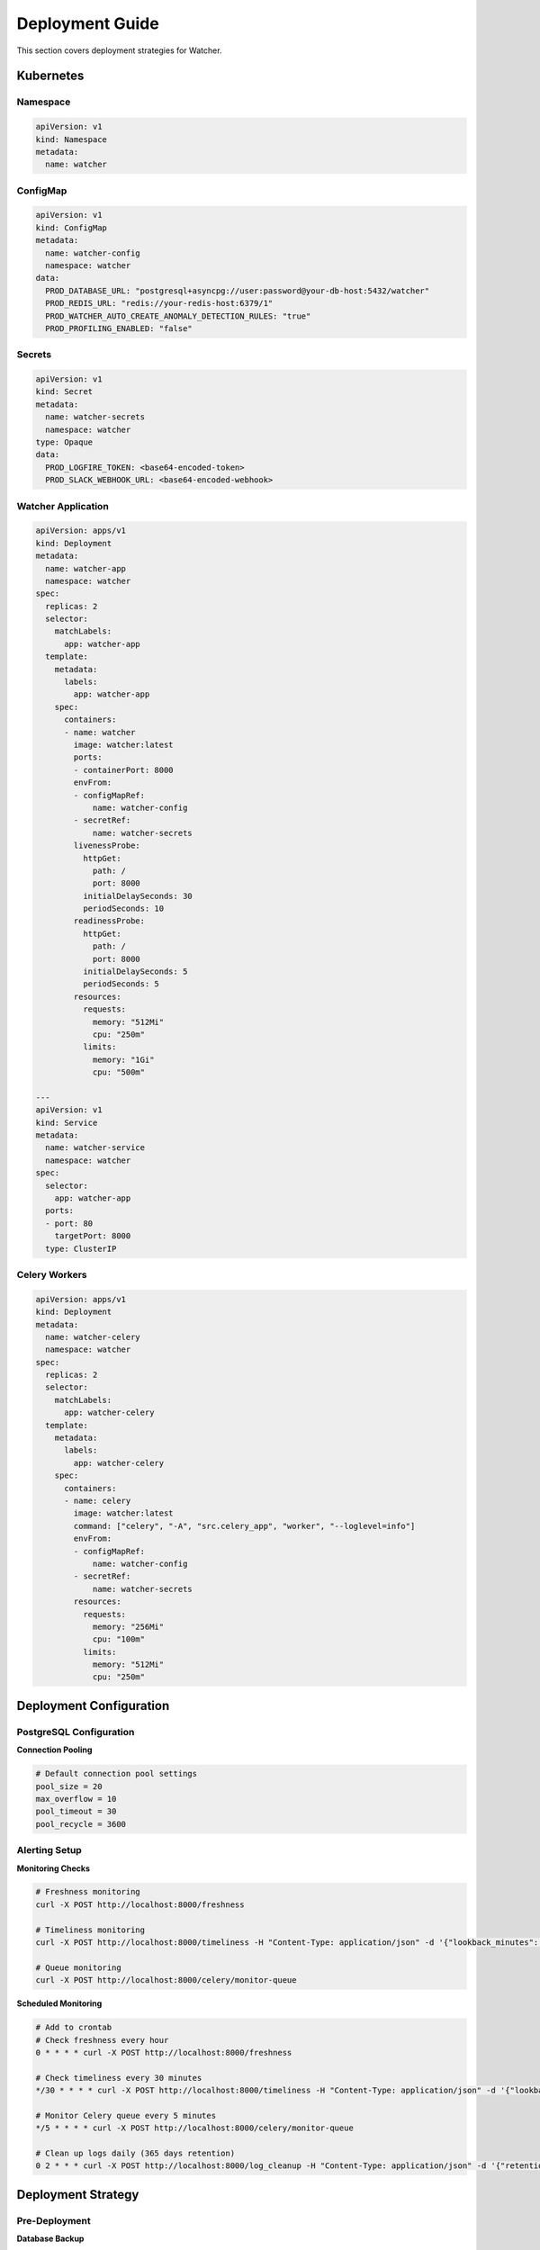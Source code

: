 Deployment Guide
=================

This section covers deployment strategies for Watcher.
   
Kubernetes
----------

Namespace
~~~~~~~~~

.. code-block:: yaml

   apiVersion: v1
   kind: Namespace
   metadata:
     name: watcher


ConfigMap
~~~~~~~~~

.. code-block:: yaml

   apiVersion: v1
   kind: ConfigMap
   metadata:
     name: watcher-config
     namespace: watcher
   data:
     PROD_DATABASE_URL: "postgresql+asyncpg://user:password@your-db-host:5432/watcher"
     PROD_REDIS_URL: "redis://your-redis-host:6379/1"
     PROD_WATCHER_AUTO_CREATE_ANOMALY_DETECTION_RULES: "true"
     PROD_PROFILING_ENABLED: "false"

Secrets
~~~~~~~

.. code-block:: yaml

   apiVersion: v1
   kind: Secret
   metadata:
     name: watcher-secrets
     namespace: watcher
   type: Opaque
   data:
     PROD_LOGFIRE_TOKEN: <base64-encoded-token>
     PROD_SLACK_WEBHOOK_URL: <base64-encoded-webhook>

Watcher Application
~~~~~~~~~~~~~~~~~~~

.. code-block:: yaml

   apiVersion: apps/v1
   kind: Deployment
   metadata:
     name: watcher-app
     namespace: watcher
   spec:
     replicas: 2
     selector:
       matchLabels:
         app: watcher-app
     template:
       metadata:
         labels:
           app: watcher-app
       spec:
         containers:
         - name: watcher
           image: watcher:latest
           ports:
           - containerPort: 8000
           envFrom:
           - configMapRef:
               name: watcher-config
           - secretRef:
               name: watcher-secrets
           livenessProbe:
             httpGet:
               path: /
               port: 8000
             initialDelaySeconds: 30
             periodSeconds: 10
           readinessProbe:
             httpGet:
               path: /
               port: 8000
             initialDelaySeconds: 5
             periodSeconds: 5
           resources:
             requests:
               memory: "512Mi"
               cpu: "250m"
             limits:
               memory: "1Gi"
               cpu: "500m"

   ---
   apiVersion: v1
   kind: Service
   metadata:
     name: watcher-service
     namespace: watcher
   spec:
     selector:
       app: watcher-app
     ports:
     - port: 80
       targetPort: 8000
     type: ClusterIP

Celery Workers
~~~~~~~~~~~~~~

.. code-block:: yaml

   apiVersion: apps/v1
   kind: Deployment
   metadata:
     name: watcher-celery
     namespace: watcher
   spec:
     replicas: 2
     selector:
       matchLabels:
         app: watcher-celery
     template:
       metadata:
         labels:
           app: watcher-celery
       spec:
         containers:
         - name: celery
           image: watcher:latest
           command: ["celery", "-A", "src.celery_app", "worker", "--loglevel=info"]
           envFrom:
           - configMapRef:
               name: watcher-config
           - secretRef:
               name: watcher-secrets
           resources:
             requests:
               memory: "256Mi"
               cpu: "100m"
             limits:
               memory: "512Mi"
               cpu: "250m"


Deployment Configuration
------------------------

PostgreSQL Configuration
~~~~~~~~~~~~~~~~~~~~~~~

**Connection Pooling**

.. code-block:: python

   # Default connection pool settings
   pool_size = 20
   max_overflow = 10
   pool_timeout = 30
   pool_recycle = 3600

Alerting Setup
~~~~~~~~~~~~~~

**Monitoring Checks**

.. code-block:: bash

   # Freshness monitoring
   curl -X POST http://localhost:8000/freshness
   
   # Timeliness monitoring
   curl -X POST http://localhost:8000/timeliness -H "Content-Type: application/json" -d '{"lookback_minutes": 60}'
   
   # Queue monitoring
   curl -X POST http://localhost:8000/celery/monitor-queue

**Scheduled Monitoring**

.. code-block:: bash

   # Add to crontab
   # Check freshness every hour
   0 * * * * curl -X POST http://localhost:8000/freshness
   
   # Check timeliness every 30 minutes
   */30 * * * * curl -X POST http://localhost:8000/timeliness -H "Content-Type: application/json" -d '{"lookback_minutes": 60}'
   
   # Monitor Celery queue every 5 minutes
   */5 * * * * curl -X POST http://localhost:8000/celery/monitor-queue
   
   # Clean up logs daily (365 days retention)
   0 2 * * * curl -X POST http://localhost:8000/log_cleanup -H "Content-Type: application/json" -d '{"retention_days": 365}'

Deployment Strategy
-------------------

Pre-Deployment
~~~~~~~~~~~~~~

**Database Backup**

.. code-block:: bash

   # Backup database
   pg_dump $DATABASE_URL > backup_$(date +%Y%m%d_%H%M%S).sql
   
   # Verify backup
   psql $DATABASE_URL -c "SELECT COUNT(*) FROM pipeline;"


Post-Deployment
~~~~~~~~~~~~~~~

**Verification**

.. code-block:: bash

   # Check application health
   curl http://localhost:8000
   
   # Check database connectivity
   psql $DATABASE_URL -c "SELECT 1;"
   
   # Check Redis connectivity
   redis-cli -u $REDIS_URL ping

Rollback Strategy
~~~~~~~~~~~~~~~~

**Database Rollback**

.. code-block:: bash

   # Rollback migrations
   alembic downgrade -1
   
   # Verify rollback
   alembic current
   
   # Check application
   curl http://localhost:8000

**Data Rollback**

.. code-block:: bash

   # Restore from backup
   psql $DATABASE_URL < backup.sql
   
   # Verify data
   psql $DATABASE_URL -c "SELECT COUNT(*) FROM pipeline;"

Recovery Procedures
~~~~~~~~~~~~~~~~~~~

**Database Recovery**

.. code-block:: bash

   # Restore database
   psql $DATABASE_URL < backup.sql
   
   # Verify data
   psql $DATABASE_URL -c "SELECT COUNT(*) FROM pipeline;"
   
   # Run migrations
   alembic upgrade head

Health Checks
~~~~~~~~~~~~~~

**Application Health**

.. code-block:: bash

   # Health check endpoint
   curl http://localhost:8000

**Redis Health**

.. code-block:: bash

   # Redis connectivity
   redis-cli -u $REDIS_URL ping
   
   # Redis performance
   redis-cli -u $REDIS_URL --latency
   
   # Redis memory
   redis-cli -u $REDIS_URL info memory

Production Maintenance
----------------------

Database Optimization
~~~~~~~~~~~~~~~~~~~~~~

**Query Optimization**

.. code-block:: sql

   -- Check slow queries
   SELECT query, mean_time FROM pg_stat_statements ORDER BY mean_time DESC LIMIT 10;
   
   -- Check index usage
   SELECT schemaname, tablename, indexname FROM pg_indexes;
   
   -- Analyze tables
   ANALYZE;

**Index Optimization**

.. code-block:: sql

   -- Analyze tables regularly
   ANALYZE;
   
   -- Update statistics
   UPDATE pg_stat_user_tables SET n_tup_ins = 0, n_tup_upd = 0, n_tup_del = 0;
   
   -- Vacuum tables
   VACUUM ANALYZE;

Redis Optimization
~~~~~~~~~~~~~~~~~~

**Performance Monitoring**

.. code-block:: bash

   # Monitor Redis performance
   redis-cli --latency
   
   # Check memory usage
   redis-cli info memory
   
   # Monitor operations
   redis-cli monitor

**Performance Tuning**

.. code-block:: bash

   # Check Redis performance
   redis-cli --latency
   
   # Monitor memory usage
   redis-cli info memory
   
   # Check key count
   redis-cli dbsize

Backup Strategy
~~~~~~~~~~~~~~

**Database Backup**

.. code-block:: bash

   # Daily backup
   pg_dump $DATABASE_URL > backup_$(date +%Y%m%d).sql
   
   # Weekly backup
   pg_dump $DATABASE_URL | gzip > backup_$(date +%Y%m%d).sql.gz
   
   # Monthly backup
   pg_dump $DATABASE_URL | gzip > backup_$(date +%Y%m).sql.gz